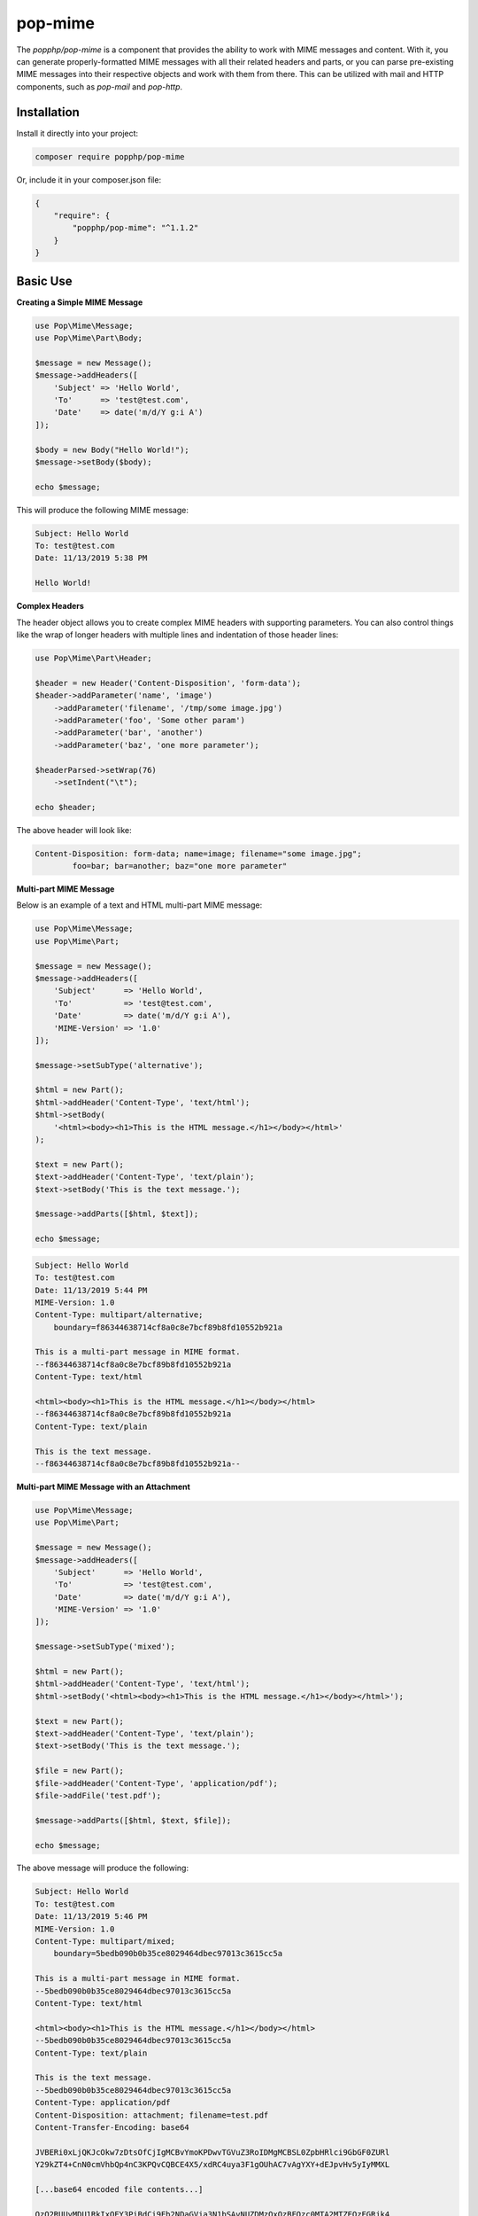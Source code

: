 pop-mime
========

The `popphp/pop-mime` is a component that provides the ability to work with MIME messages and content.
With it, you can generate properly-formatted MIME messages with all their related headers and parts,
or you can parse pre-existing MIME messages into their respective objects and work with them from there.
This can be utilized with mail and HTTP components, such as `pop-mail` and `pop-http`.

Installation
------------

Install it directly into your project:

.. code-block:: bash

    composer require popphp/pop-mime

Or, include it in your composer.json file:

.. code-block:: json

    {
        "require": {
            "popphp/pop-mime": "^1.1.2"
        }
    }

Basic Use
---------

**Creating a Simple MIME Message**

.. code-block:: php

    use Pop\Mime\Message;
    use Pop\Mime\Part\Body;

    $message = new Message();
    $message->addHeaders([
        'Subject' => 'Hello World',
        'To'      => 'test@test.com',
        'Date'    => date('m/d/Y g:i A')
    ]);

    $body = new Body("Hello World!");
    $message->setBody($body);

    echo $message;

This will produce the following MIME message:

.. code-block:: text

    Subject: Hello World
    To: test@test.com
    Date: 11/13/2019 5:38 PM

    Hello World!

**Complex Headers**

The header object allows you to create complex MIME headers with supporting parameters.
You can also control things like the wrap of longer headers with multiple lines
and indentation of those header lines:

.. code-block:: php

    use Pop\Mime\Part\Header;

    $header = new Header('Content-Disposition', 'form-data');
    $header->addParameter('name', 'image')
        ->addParameter('filename', '/tmp/some image.jpg')
        ->addParameter('foo', 'Some other param')
        ->addParameter('bar', 'another')
        ->addParameter('baz', 'one more parameter');

    $headerParsed->setWrap(76)
        ->setIndent("\t");

    echo $header;

The above header will look like:

.. code-block:: text

    Content-Disposition: form-data; name=image; filename="some image.jpg";
	    foo=bar; bar=another; baz="one more parameter"

**Multi-part MIME Message**

Below is an example of a text and HTML multi-part MIME message:

.. code-block:: php

    use Pop\Mime\Message;
    use Pop\Mime\Part;

    $message = new Message();
    $message->addHeaders([
        'Subject'      => 'Hello World',
        'To'           => 'test@test.com',
        'Date'         => date('m/d/Y g:i A'),
        'MIME-Version' => '1.0'
    ]);

    $message->setSubType('alternative');

    $html = new Part();
    $html->addHeader('Content-Type', 'text/html');
    $html->setBody(
        '<html><body><h1>This is the HTML message.</h1></body></html>'
    );

    $text = new Part();
    $text->addHeader('Content-Type', 'text/plain');
    $text->setBody('This is the text message.');

    $message->addParts([$html, $text]);

    echo $message;

.. code-block:: text

    Subject: Hello World
    To: test@test.com
    Date: 11/13/2019 5:44 PM
    MIME-Version: 1.0
    Content-Type: multipart/alternative;
    	boundary=f86344638714cf8a0c8e7bcf89b8fd10552b921a

    This is a multi-part message in MIME format.
    --f86344638714cf8a0c8e7bcf89b8fd10552b921a
    Content-Type: text/html

    <html><body><h1>This is the HTML message.</h1></body></html>
    --f86344638714cf8a0c8e7bcf89b8fd10552b921a
    Content-Type: text/plain

    This is the text message.
    --f86344638714cf8a0c8e7bcf89b8fd10552b921a--

**Multi-part MIME Message with an Attachment**

.. code-block:: php

    use Pop\Mime\Message;
    use Pop\Mime\Part;

    $message = new Message();
    $message->addHeaders([
        'Subject'      => 'Hello World',
        'To'           => 'test@test.com',
        'Date'         => date('m/d/Y g:i A'),
        'MIME-Version' => '1.0'
    ]);

    $message->setSubType('mixed');

    $html = new Part();
    $html->addHeader('Content-Type', 'text/html');
    $html->setBody('<html><body><h1>This is the HTML message.</h1></body></html>');

    $text = new Part();
    $text->addHeader('Content-Type', 'text/plain');
    $text->setBody('This is the text message.');

    $file = new Part();
    $file->addHeader('Content-Type', 'application/pdf');
    $file->addFile('test.pdf');

    $message->addParts([$html, $text, $file]);

    echo $message;

The above message will produce the following:

.. code-block:: text

    Subject: Hello World
    To: test@test.com
    Date: 11/13/2019 5:46 PM
    MIME-Version: 1.0
    Content-Type: multipart/mixed;
    	boundary=5bedb090b0b35ce8029464dbec97013c3615cc5a

    This is a multi-part message in MIME format.
    --5bedb090b0b35ce8029464dbec97013c3615cc5a
    Content-Type: text/html

    <html><body><h1>This is the HTML message.</h1></body></html>
    --5bedb090b0b35ce8029464dbec97013c3615cc5a
    Content-Type: text/plain

    This is the text message.
    --5bedb090b0b35ce8029464dbec97013c3615cc5a
    Content-Type: application/pdf
    Content-Disposition: attachment; filename=test.pdf
    Content-Transfer-Encoding: base64

    JVBERi0xLjQKJcOkw7zDtsOfCjIgMCBvYmoKPDwvTGVuZ3RoIDMgMCBSL0ZpbHRlci9GbGF0ZURl
    Y29kZT4+CnN0cmVhbQp4nC3KPQvCQBCE4X5/xdRC4uya3F1gOUhAC7vAgYXY+dEJpvHv5yIyMMXL

    [...base64 encoded file contents...]

    QzQ2RUUyMDU1RkIxOEY3PiBdCi9Eb2NDaGVja3N1bSAvNUZDMzQxQzBFQzc0MTA2MTZEQzFGRjk4
    MDdFMzNFRDgKPj4Kc3RhcnR4cmVmCjc2NDQKJSVFT0YK

    --5bedb090b0b35ce8029464dbec97013c3615cc5a--

**Parsing MIME Messages**

*Note: This component adheres to the MIME standard which uses CRLF ("\r\n") for line breaks.
If a mime message does not adhere to this standard, parsing may not work as intended.*

To parse MIME messages and content, you can take the string of MIME message content
and pass it in the following method and it will return a message object with
all of the related headers and parts.

.. code-block:: php

    use Pop\Mime\Message;

    $message = Message::parseMessage($messageString);

**Parsing a header string:**

If you happen to have the MIME header string, you can parse just that like below.
This will return an array of header objects:

.. code-block:: php

    use Pop\Mime\Message;

    $headers = Message::parseMessage($headerString);

**Parsing a body string:**

If you happen to have the MIME body string, you can parse just that like below.
This will return an array of part objects:

.. code-block:: php

    use Pop\Mime\Message;

    $parts = Message::parseBody($bodyString);

**Parsing a single part string:**

And if you happen to have the string of a single MIME part, you can parse just
that like below. This will return a part object:

.. code-block:: php

    use Pop\Mime\Message;

    $part = Message::parsePart($partString);

**Parsing form data:**

As a special case, if you have `multipart/form-data` MIME content, you can parse
it like below. This will return a form data array:

.. code-block:: php

    use Pop\Mime\Message;

    $formData = Message::parseForm($formString);

It's important to note that in order for the above example to work properly, it
has to have a header with at least the `Content-Type` defined, including the boundary
that will be used in parsing the form data:

.. code-block:: text

    Content-Type: multipart/form-data;
    	boundary=5bedb090b0b35ce8029464dbec97013c3615cc5a

    --5bedb090b0b35ce8029464dbec97013c3615cc5a
    Content-Disposition: form-data; name="username"

    admin
    --5bedb090b0b35ce8029464dbec97013c3615cc5a
    Content-Disposition: form-data; name="password"

    password
    --5bedb090b0b35ce8029464dbec97013c3615cc5a--

**Create a Multipart Form Message**

You can create a `multipart/form-data` MIME message for HTTP using the `createForm`
method, like below:

.. code-block:: php

    use Pop\Mime\Message;

    $formData = [
        'username' => 'admin@test/whatever%DUDE!',
        'password' => '123456',
        'colors'   => ['Red', 'Green']
    ];

    $formMessage = Message::createForm($formData);
    echo $formMessage();

The above code will create a full `multipart/form-data` MIME message that looks like this:

.. code-block:: text

    Content-Type: multipart/form-data; boundary=43acac9dbd159dd8bccd29289bd66244d5f6b260

    This is a multi-part message in MIME format.
    --43acac9dbd159dd8bccd29289bd66244d5f6b260
    Content-Disposition: form-data; name=username

    admin%40test%2Fwhatever%25DUDE%21
    --43acac9dbd159dd8bccd29289bd66244d5f6b260
    Content-Disposition: form-data; name=password

    123456
    --43acac9dbd159dd8bccd29289bd66244d5f6b260
    Content-Disposition: form-data; name=colors[]

    Red
    --43acac9dbd159dd8bccd29289bd66244d5f6b260
    Content-Disposition: form-data; name=colors[]

    Green
    --43acac9dbd159dd8bccd29289bd66244d5f6b260--

If you wish to alter the message to prep it to send via an HTTP resource like cURL or
a stream, you can do this:

.. code-block:: php

    use Pop\Mime\Message;

    $formData = [
        'username' => 'admin@test/whatever%DUDE!',
        'password' => '123456',
        'colors'   => ['Red', 'Green']
    ];

    $formMessage = Message::createForm($formData);
    $header      = $formMessage->getHeader('Content-Type');
    $formMessage->removeHeader('Content-Type');

    echo $formMessage->render(false);

And that will render just the form data content, removing the top-level header
and the preamble:

.. code-block:: text

    --28fd350696733cf5d2c466383a7e0193a5cfffc3
    Content-Disposition: form-data; name=username

    admin%40test%2Fwhatever%25DUDE%21
    --28fd350696733cf5d2c466383a7e0193a5cfffc3
    Content-Disposition: form-data; name=password

    123456
    --28fd350696733cf5d2c466383a7e0193a5cfffc3
    Content-Disposition: form-data; name=colors[]

    Red
    --28fd350696733cf5d2c466383a7e0193a5cfffc3
    Content-Disposition: form-data; name=colors[]

    Green
    --28fd350696733cf5d2c466383a7e0193a5cfffc3--

**Create Form Data with a File:**

You can also create form data with files in a couple of different ways as well:

*Example 1:*

.. code-block:: php

    $formData = [
        'file'     => [
            'filename'    => __DIR__ . '/test.pdf',
            'contentType' => 'application/pdf'
        ]
    ];

*Example 2:*

.. code-block:: php

    $formData = [
        'file'     => [
            'filename' => 'test.pdf',
            'contents' => file_get_contents(__DIR__ . '/test.pdf')
            'mimeType' => 'application/pdf'
        ]
    ];

In example 1, the file on disk is passed and put into the form data from there.
In example 2, the file contents are explicitly passed to the `contents` key to
set the file data into the form data. Also, for flexibility, the following
case-insensitive keys are acceptable for `Content-Type`:

- Content-Type
- contentType
- Mime-Type
- mimeType
- mime
